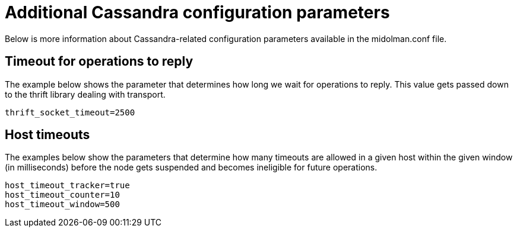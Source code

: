 [[additional_cassandra_configuration_parameters]]
= Additional Cassandra configuration parameters

Below is more information about Cassandra-related configuration parameters
available in the midolman.conf file.

++++
<?dbhtml stop-chunking?>
++++

== Timeout for operations to reply

The example below shows the parameter that determines how long we wait for
operations to reply. This value gets passed down to the thrift library dealing
with transport.

[source]
thrift_socket_timeout=2500

== Host timeouts

The examples below show the parameters that determine how many timeouts are
allowed in a given host within the given window (in milliseconds) before the
node gets suspended and becomes ineligible for future operations.

[source]
host_timeout_tracker=true
host_timeout_counter=10
host_timeout_window=500
